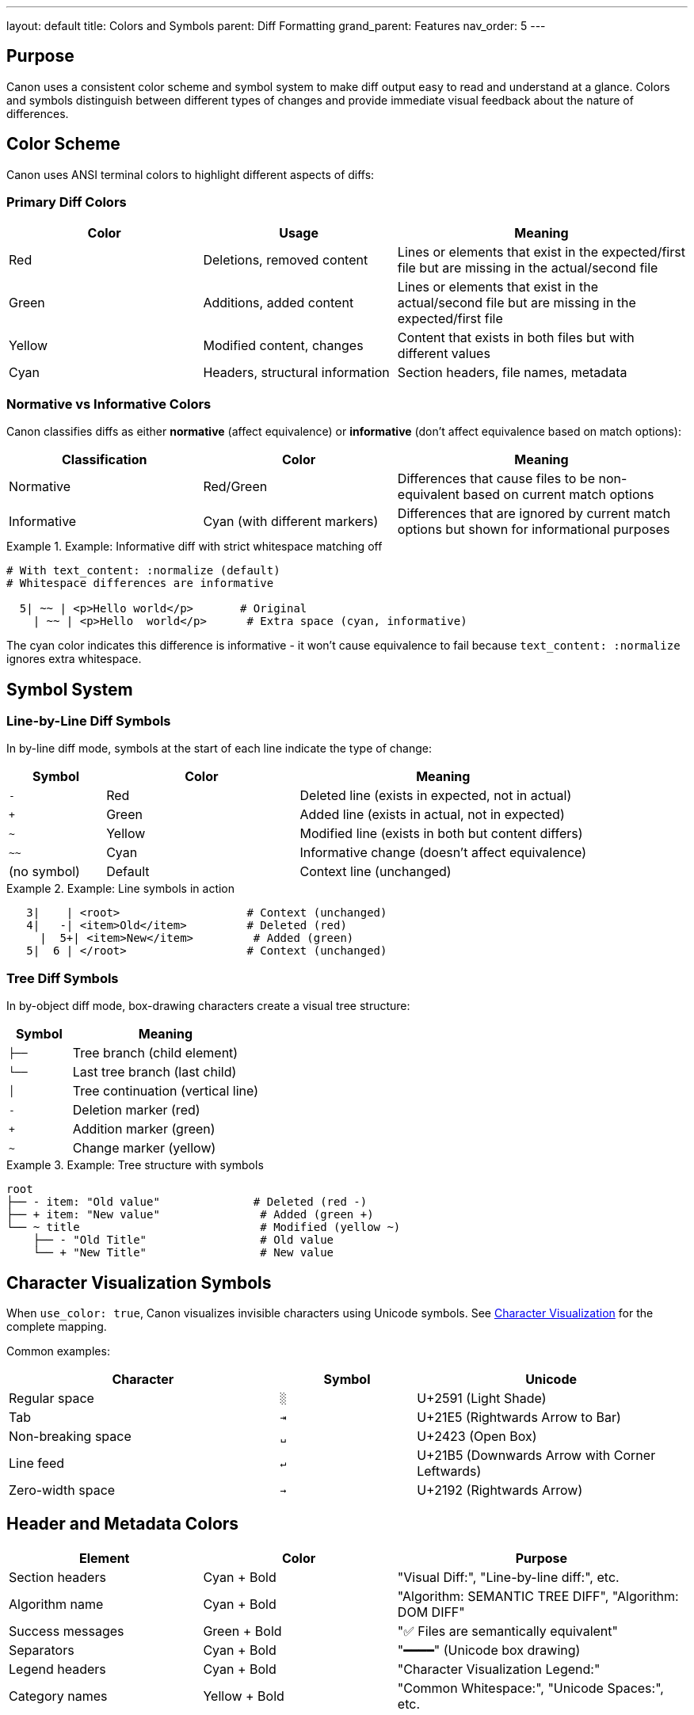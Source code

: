 ---
layout: default
title: Colors and Symbols
parent: Diff Formatting
grand_parent: Features
nav_order: 5
---

:toc:
:toclevels: 3

== Purpose

Canon uses a consistent color scheme and symbol system to make diff output easy to read and understand at a glance. Colors and symbols distinguish between different types of changes and provide immediate visual feedback about the nature of differences.

== Color Scheme

Canon uses ANSI terminal colors to highlight different aspects of diffs:

=== Primary Diff Colors

[cols="2,2,3"]
|===
|Color |Usage |Meaning

|Red
|Deletions, removed content
|Lines or elements that exist in the expected/first file but are missing in the actual/second file

|Green
|Additions, added content
|Lines or elements that exist in the actual/second file but are missing in the expected/first file

|Yellow
|Modified content, changes
|Content that exists in both files but with different values

|Cyan
|Headers, structural information
|Section headers, file names, metadata
|===

=== Normative vs Informative Colors

Canon classifies diffs as either **normative** (affect equivalence) or **informative** (don't affect equivalence based on match options):

[cols="2,2,3"]
|===
|Classification |Color |Meaning

|Normative
|Red/Green
|Differences that cause files to be non-equivalent based on current match options

|Informative
|Cyan (with different markers)
|Differences that are ignored by current match options but shown for informational purposes
|===

.Example: Informative diff with strict whitespace matching off
[example]
====
[source]
----
# With text_content: :normalize (default)
# Whitespace differences are informative

  5| ~~ | <p>Hello world</p>       # Original
    | ~~ | <p>Hello  world</p>      # Extra space (cyan, informative)
----

The cyan color indicates this difference is informative - it won't cause equivalence to fail because `text_content: :normalize` ignores extra whitespace.
====

== Symbol System

=== Line-by-Line Diff Symbols

In by-line diff mode, symbols at the start of each line indicate the type of change:

[cols="1,2,3"]
|===
|Symbol |Color |Meaning

|`-`
|Red
|Deleted line (exists in expected, not in actual)

|`+`
|Green
|Added line (exists in actual, not in expected)

|`~`
|Yellow
|Modified line (exists in both but content differs)

|`~~`
|Cyan
|Informative change (doesn't affect equivalence)

|(no symbol)
|Default
|Context line (unchanged)
|===

.Example: Line symbols in action
[example]
====
[source]
----
   3|    | <root>                   # Context (unchanged)
   4|   -| <item>Old</item>         # Deleted (red)
     |  5+| <item>New</item>         # Added (green)
   5|  6 | </root>                  # Context (unchanged)
----
====

=== Tree Diff Symbols

In by-object diff mode, box-drawing characters create a visual tree structure:

[cols="1,3"]
|===
|Symbol |Meaning

|`├──`
|Tree branch (child element)

|`└──`
|Last tree branch (last child)

|`│`
|Tree continuation (vertical line)

|`-`
|Deletion marker (red)

|`+`
|Addition marker (green)

|`~`
|Change marker (yellow)
|===

.Example: Tree structure with symbols
[example]
====
[source]
----
root
├── - item: "Old value"              # Deleted (red -)
├── + item: "New value"               # Added (green +)
└── ~ title                           # Modified (yellow ~)
    ├── - "Old Title"                 # Old value
    └── + "New Title"                 # New value
----
====

== Character Visualization Symbols

When `use_color: true`, Canon visualizes invisible characters using Unicode symbols. See link:character-visualization.html[Character Visualization] for the complete mapping.

Common examples:

[cols="2,1,2"]
|===
|Character |Symbol |Unicode

|Regular space
|`░`
|U+2591 (Light Shade)

|Tab
|`⇥`
|U+21E5 (Rightwards Arrow to Bar)

|Non-breaking space
|`␣`
|U+2423 (Open Box)

|Line feed
|`↵`
|U+21B5 (Downwards Arrow with Corner Leftwards)

|Zero-width space
|`→`
|U+2192 (Rightwards Arrow)
|===

== Header and Metadata Colors

[cols="2,2,3"]
|===
|Element |Color |Purpose

|Section headers
|Cyan + Bold
|"Visual Diff:", "Line-by-line diff:", etc.

|Algorithm name
|Cyan + Bold
|"Algorithm: SEMANTIC TREE DIFF", "Algorithm: DOM DIFF"

|Success messages
|Green + Bold
|"✅ Files are semantically equivalent"

|Separators
|Cyan + Bold
|"━━━━" (Unicode box drawing)

|Legend headers
|Cyan + Bold
|"Character Visualization Legend:"

|Category names
|Yellow + Bold
|"Common Whitespace:", "Unicode Spaces:", etc.
|===

== Normative vs Informative Classification

The color distinction between normative and informative diffs is crucial:

=== Normative Diffs (Red/Green)

**Definition**: Differences that cause files to be non-equivalent based on the current match configuration.

**When shown**:
* Match dimension is set to `:strict` or `:normalize`
* The difference persists even after applying normalization

.Example: Normative attribute difference
[example]
====
[source]
----
# With attribute_order: :strict
   5|   -| <item id="a" name="foo"/>    # Red (normative)
     |  6+| <item name="foo" id="a"/>    # Green (normative)
----

The attribute order difference is normative because `attribute_order: :strict` treats it as significant.
====

=== Informative Diffs (Cyan)

**Definition**: Differences that don't affect file equivalence based on the current match configuration.

**When shown**:
* Match dimension is set to `:ignore` or `:normalize` handled the difference
* The difference exists but is ignored for equivalence purposes
* Shown with `show_diffs: :all` or `show_diffs: :informative`

.Example: Informative whitespace difference
[example]
====
[source]
----
# With structural_whitespace: :ignore
   5| ~~ | <item>                       # Cyan (informative)
     | ~~ |   <name>Widget</name>        # Extra indentation ignored
----

The whitespace difference is informative because `structural_whitespace: :ignore` means it doesn't affect equivalence.
====

== Color Control

=== Enabling/Disabling Colors

Colors are controlled by the `use_color` option:

.CLI
[example]
====
[source,bash]
----
# Enable colors (default)
canon diff file1.xml file2.xml --color

# Disable colors
canon diff file1.xml file2.xml --no-color
----
====

.Ruby API
[example]
====
[source,ruby]
----
# Enable colors
Canon.compare(file1, file2, format: :xml, color: true)

# Disable colors
Canon.compare(file1, file2, format: :xml, color: false)
----
====

.RSpec
[example]
====
[source,ruby]
----
RSpec.configure do |config|
  # Enable for local, disable for CI
  config.canon.xml.diff.use_color = !ENV['CI']
end
----
====

=== Environment Variable

[source,bash]
----
# Disable colors globally
export CANON_USE_COLOR=false

# Enable colors globally
export CANON_USE_COLOR=true
----

== Terminal Compatibility

=== ANSI Support

Canon's color output requires terminal ANSI escape sequence support:

**Compatible terminals**:
* macOS Terminal
* iTerm2
* GNOME Terminal
* Konsole
* Windows Terminal
* VS Code integrated terminal

**Limited support**:
* Windows CMD (requires Windows 10 or later)
* Basic terminal emulators

=== Unicode Support

The symbol system requires Unicode (UTF-8) support:

**Requirements**:
* Terminal encoding set to UTF-8
* Font with Unicode glyph support
* Terminal that renders box-drawing characters

**Recommended fonts**:
* Menlo, Monaco (macOS)
* Consolas (Windows)
* DejaVu Sans Mono (Linux)
* Any "Nerd Font" variant

== Diff Type Display Options

Control which types of diffs to show using the `show_diffs` option:

[cols="2,3"]
|===
|Option |What's Shown

|`:all` (default)
|Both normative and informative diffs

|`:normative`
|Only normative diffs (red/green)

|`:informative`
|Only informative diffs (cyan)
|===

.Example: Show only normative diffs
[example]
====
[source,bash]
----
# CLI - only show differences that affect equivalence
canon diff file1.xml file2.xml --show-diffs normative
----

[source,ruby]
----
# Ruby API
Canon.compare(file1, file2,
  format: :xml,
  show_diffs: :normative
)
----
====

== Visual Examples

=== Complete Diff with All Colors

.Full-color diff example
[example]
====
[source]
----
Algorithm: SEMANTIC TREE DIFF        # Cyan + Bold

Visual Diff:                         # Cyan + Bold
root
├── ~ attributes                     # Yellow (normative)
│   ├── - id: "old"                 # Red (normative deletion)
│   └── + id: "new"                 # Green (normative addition)
├── ~~ whitespace                    # Cyan (informative)
│   └── ~~ extra spaces             # Cyan (informative)
└── + element                        # Green (normative addition)
    └── value: "new"

Line-by-line diff (XML mode):       # Cyan + Bold
━━━━━━━━━━━━━━━━━━━━━━━━━━━━━━━    # Cyan

   1|  1 | <root>                    # Default (context)
   2|   -| <item░id="old"/>          # Red (normative deletion)
     |  2+| <item░id="new"/>          # Green (normative addition)
   3| ~~ | <p>Text</p>               # Cyan (informative)
     | ~~ | <p>░░Text</p>             # Cyan (extra spaces, informative)
----
====

== Colorblind-Friendly Features

While Canon uses colors, it also provides symbols that work without color:

* **Symbols** (`-`, `+`, `~`) distinguish change types
* **Line numbers** show correspondence
* **Tree structure** shows hierarchy
* **Text labels** describe differences

The combination ensures diffs are readable even without color perception.

== See Also

* link:character-visualization.html[Character Visualization] - Detailed whitespace visualization
* link:algorithm-specific-output.html[Algorithm-Specific Output] - Diff format variations
* link:context-and-grouping.html[Context and Grouping] - Controlling diff context
* link:../index.html[Diff Formatting] - Overview of formatting features